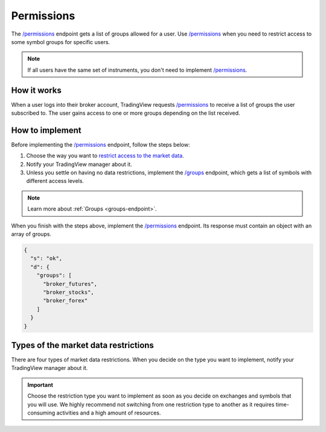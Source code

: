 .. links:
.. _`/groups`: https://www.tradingview.com/rest-api-spec/#operation/getGroups
.. _`/permissions`: https://www.tradingview.com/rest-api-spec/#operation/getPermissions

.. _permissions-endpoint:

Permissions
--------------

The `/permissions`_ endpoint gets a list of groups allowed for a user.
Use `/permissions`_ when you need to restrict access to some symbol groups for specific users.

.. note::
  If all users have the same set of instruments, you don't need to implement `/permissions`_.

How it works
.............

When a user logs into their broker account,
TradingView requests `/permissions`_ to receive a list of groups the user subscribed to. 
The user gains access to one or more groups depending on the list received.

How to implement
.................

Before implementing the `/permissions`_ endpoint, follow the steps below:

1. Choose the way you want to `restrict access to the market data <#type-of-the-market-data-restrictions>`__.
2. Notify your TradingView manager about it.
3. Unless you settle on having no data restrictions, implement the `/groups`_ endpoint, which gets a list of symbols with different access levels.

.. note::
  Learn more about :ref:`Groups <groups-endpoint>`.

When you finish with the steps above, implement the `/permissions`_ endpoint.
Its response must contain an object with an array of groups.

.. code:: json

  {
    "s": "ok",
    "d": {
      "groups": [
        "broker_futures",
        "broker_stocks",
        "broker_forex"
      ]
    }
  }

Types of the market data restrictions
......................................

There are four types of market data restrictions.
When you decide on the type you want to implement, notify your TradingView manager about it.

.. important::
  Choose the restriction type you want to implement as soon as you decide on exchanges and symbols that you will use.
  We highly recommend not switching from one restriction type to another as it requires time-consuming activities and a high amount of resources.

+-----------------------------+-------------------------------------------------------------------------------------------------------------------------------------------+--------------------------+
| Type                        | Description                                                                                                                               | Implementation required  |
+=============================+===========================================================================================================================================+==========================+
| No restrictions             | Any user can view the data.                                                                                                               | No                       |
+-----------------------------+-------------------------------------------------------------------------------------------------------------------------------------------+--------------------------+
| Hidden from the search bar  | Symbols don't appear in the search results unless a user logs into the broker account.                                                   | Yes                      |
|                             | However, any user can open the chart by entering the full symbol name (i.e., EXCHNAME:SYM1SYM2).                                           |                          |
+-----------------------------+-------------------------------------------------------------------------------------------------------------------------------------------+--------------------------+
| Available only after login  | Symbol data and direct symbol search are unavailable unless a user logs into the broker account.                                       | Yes                      |
+-----------------------------+-------------------------------------------------------------------------------------------------------------------------------------------+--------------------------+
| Available on subscriptions  | The subscribed users log into the broker account and get real-time data even from those exchanges that require fee-paying in TradingView. | Yes                      |
| from the broker's side      | This type prevents users from paying twice: on the broker's and TradingView's platforms.                                              |                          |
+-----------------------------+-------------------------------------------------------------------------------------------------------------------------------------------+--------------------------+


